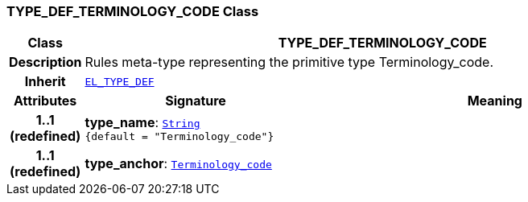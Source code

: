 === TYPE_DEF_TERMINOLOGY_CODE Class

[cols="^1,3,5"]
|===
h|*Class*
2+^h|*TYPE_DEF_TERMINOLOGY_CODE*

h|*Description*
2+a|Rules meta-type representing the primitive type Terminology_code.

h|*Inherit*
2+|`<<_el_type_def_class,EL_TYPE_DEF>>`

h|*Attributes*
^h|*Signature*
^h|*Meaning*

h|*1..1 +
(redefined)*
|*type_name*: `link:/releases/BASE/{base_release}/foundation_types.html#_string_class[String^] +
{default{nbsp}={nbsp}"Terminology_code"}`
a|

h|*1..1 +
(redefined)*
|*type_anchor*: `link:/releases/BASE/{base_release}/foundation_types.html#_terminology_code_class[Terminology_code^]`
a|
|===
